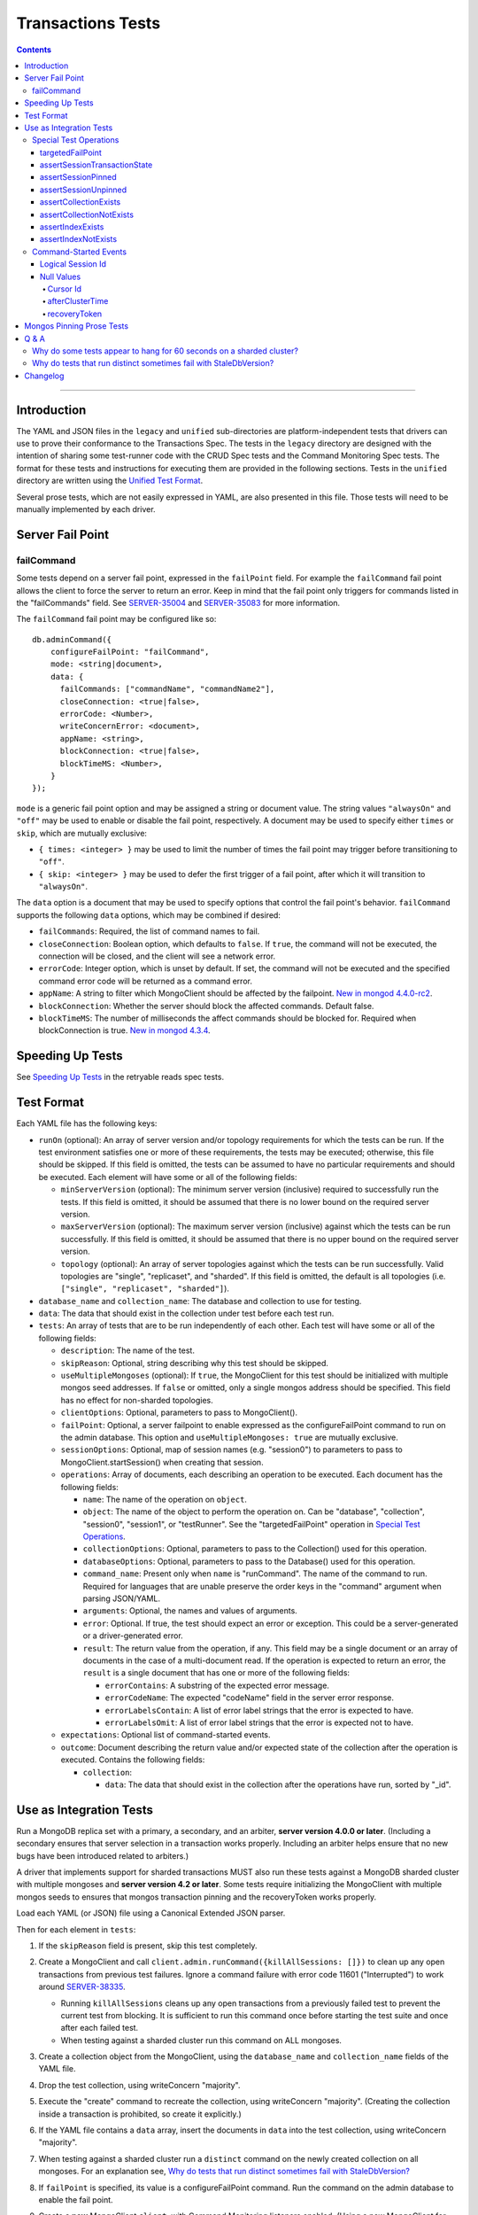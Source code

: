 ==================
Transactions Tests
==================

.. contents::

----

Introduction
============

The YAML and JSON files in the ``legacy`` and ``unified`` sub-directories are
platform-independent tests that drivers can use to prove their conformance to
the Transactions Spec. The tests in the ``legacy`` directory are designed with
the intention of sharing some test-runner code with the CRUD Spec tests and the
Command Monitoring Spec tests. The format for these tests and instructions for
executing them are provided in the following sections. Tests in the
``unified`` directory are written using the `Unified Test Format
<../../unified-test-format/unified-test-format.rst>`_.

Several prose tests, which are not easily expressed in YAML, are also presented
in this file. Those tests will need to be manually implemented by each driver.

Server Fail Point
=================

failCommand
```````````

Some tests depend on a server fail point, expressed in the ``failPoint`` field.
For example the ``failCommand`` fail point allows the client to force the
server to return an error. Keep in mind that the fail point only triggers for
commands listed in the "failCommands" field. See `SERVER-35004`_ and
`SERVER-35083`_ for more information.

.. _SERVER-35004: https://jira.mongodb.org/browse/SERVER-35004
.. _SERVER-35083: https://jira.mongodb.org/browse/SERVER-35083

The ``failCommand`` fail point may be configured like so::

    db.adminCommand({
        configureFailPoint: "failCommand",
        mode: <string|document>,
        data: {
          failCommands: ["commandName", "commandName2"],
          closeConnection: <true|false>,
          errorCode: <Number>,
          writeConcernError: <document>,
          appName: <string>,
          blockConnection: <true|false>,
          blockTimeMS: <Number>,
        }
    });

``mode`` is a generic fail point option and may be assigned a string or document
value. The string values ``"alwaysOn"`` and ``"off"`` may be used to enable or
disable the fail point, respectively. A document may be used to specify either
``times`` or ``skip``, which are mutually exclusive:

- ``{ times: <integer> }`` may be used to limit the number of times the fail
  point may trigger before transitioning to ``"off"``.
- ``{ skip: <integer> }`` may be used to defer the first trigger of a fail
  point, after which it will transition to ``"alwaysOn"``.

The ``data`` option is a document that may be used to specify options that
control the fail point's behavior. ``failCommand`` supports the following
``data`` options, which may be combined if desired:

- ``failCommands``: Required, the list of command names to fail.
- ``closeConnection``: Boolean option, which defaults to ``false``. If
  ``true``, the command will not be executed, the connection will be closed, and
  the client will see a network error.
- ``errorCode``: Integer option, which is unset by default. If set, the command
  will not be executed and the specified command error code will be returned as
  a command error.
- ``appName``: A string to filter which MongoClient should be affected by
  the failpoint. `New in mongod 4.4.0-rc2 <https://jira.mongodb.org/browse/SERVER-47195>`_.
- ``blockConnection``: Whether the server should block the affected commands.
  Default false.
- ``blockTimeMS``: The number of milliseconds the affect commands should be
  blocked for. Required when blockConnection is true.
  `New in mongod 4.3.4 <https://jira.mongodb.org/browse/SERVER-41070>`_.

Speeding Up Tests
=================

See `Speeding Up Tests <../../retryable-reads/tests/README.rst#speeding-up-tests>`_ in the retryable reads spec tests.

Test Format
===========

Each YAML file has the following keys:

- ``runOn`` (optional): An array of server version and/or topology requirements
  for which the tests can be run. If the test environment satisfies one or more
  of these requirements, the tests may be executed; otherwise, this file should
  be skipped. If this field is omitted, the tests can be assumed to have no
  particular requirements and should be executed. Each element will have some or
  all of the following fields:

  - ``minServerVersion`` (optional): The minimum server version (inclusive)
    required to successfully run the tests. If this field is omitted, it should
    be assumed that there is no lower bound on the required server version.

  - ``maxServerVersion`` (optional): The maximum server version (inclusive)
    against which the tests can be run successfully. If this field is omitted,
    it should be assumed that there is no upper bound on the required server
    version.

  - ``topology`` (optional): An array of server topologies against which the
    tests can be run successfully. Valid topologies are "single", "replicaset",
    and "sharded". If this field is omitted, the default is all topologies (i.e.
    ``["single", "replicaset", "sharded"]``).

- ``database_name`` and ``collection_name``: The database and collection to use
  for testing.

- ``data``: The data that should exist in the collection under test before each
  test run.

- ``tests``: An array of tests that are to be run independently of each other.
  Each test will have some or all of the following fields:

  - ``description``: The name of the test.

  - ``skipReason``: Optional, string describing why this test should be
    skipped.

  - ``useMultipleMongoses`` (optional): If ``true``, the MongoClient for this
    test should be initialized with multiple mongos seed addresses. If ``false``
    or omitted, only a single mongos address should be specified. This field has
    no effect for non-sharded topologies.

  - ``clientOptions``: Optional, parameters to pass to MongoClient().

  - ``failPoint``: Optional, a server failpoint to enable expressed as the
    configureFailPoint command to run on the admin database. This option and
    ``useMultipleMongoses: true`` are mutually exclusive.

  - ``sessionOptions``: Optional, map of session names (e.g. "session0") to
    parameters to pass to MongoClient.startSession() when creating that session.

  - ``operations``: Array of documents, each describing an operation to be
    executed. Each document has the following fields:

    - ``name``: The name of the operation on ``object``.

    - ``object``: The name of the object to perform the operation on. Can be
      "database", "collection", "session0", "session1", or "testRunner". See
      the "targetedFailPoint" operation in `Special Test Operations`_.

    - ``collectionOptions``: Optional, parameters to pass to the Collection()
      used for this operation.

    - ``databaseOptions``: Optional, parameters to pass to the Database()
      used for this operation.

    - ``command_name``: Present only when ``name`` is "runCommand". The name
      of the command to run. Required for languages that are unable preserve
      the order keys in the "command" argument when parsing JSON/YAML.

    - ``arguments``: Optional, the names and values of arguments.

    - ``error``: Optional. If true, the test should expect an error or
      exception. This could be a server-generated or a driver-generated error.

    - ``result``: The return value from the operation, if any. This field may
      be a single document or an array of documents in the case of a
      multi-document read. If the operation is expected to return an error, the
      ``result`` is a single document that has one or more of the following
      fields:

      - ``errorContains``: A substring of the expected error message.

      - ``errorCodeName``: The expected "codeName" field in the server
        error response.

      - ``errorLabelsContain``: A list of error label strings that the
        error is expected to have.

      - ``errorLabelsOmit``: A list of error label strings that the
        error is expected not to have.

  - ``expectations``: Optional list of command-started events.

  - ``outcome``: Document describing the return value and/or expected state of
    the collection after the operation is executed. Contains the following
    fields:

    - ``collection``:

      - ``data``: The data that should exist in the collection after the
        operations have run, sorted by "_id".

Use as Integration Tests
========================

Run a MongoDB replica set with a primary, a secondary, and an arbiter,
**server version 4.0.0 or later**. (Including a secondary ensures that
server selection in a transaction works properly. Including an arbiter helps
ensure that no new bugs have been introduced related to arbiters.)

A driver that implements support for sharded transactions MUST also run these
tests against a MongoDB sharded cluster with multiple mongoses and
**server version 4.2 or later**. Some tests require
initializing the MongoClient with multiple mongos seeds to ensures that mongos
transaction pinning and the recoveryToken works properly.

Load each YAML (or JSON) file using a Canonical Extended JSON parser.

Then for each element in ``tests``:

#. If the ``skipReason`` field is present, skip this test completely.
#. Create a MongoClient and call
   ``client.admin.runCommand({killAllSessions: []})`` to clean up any open
   transactions from previous test failures. Ignore a command failure with
   error code 11601 ("Interrupted") to work around `SERVER-38335`_.

   - Running ``killAllSessions`` cleans up any open transactions from
     a previously failed test to prevent the current test from blocking.
     It is sufficient to run this command once before starting the test suite
     and once after each failed test.
   - When testing against a sharded cluster run this command on ALL mongoses.

#. Create a collection object from the MongoClient, using the ``database_name``
   and ``collection_name`` fields of the YAML file.
#. Drop the test collection, using writeConcern "majority".
#. Execute the "create" command to recreate the collection, using writeConcern
   "majority". (Creating the collection inside a transaction is prohibited, so
   create it explicitly.)
#. If the YAML file contains a ``data`` array, insert the documents in ``data``
   into the test collection, using writeConcern "majority".
#. When testing against a sharded cluster run a ``distinct`` command on the
   newly created collection on all mongoses. For an explanation see,
   `Why do tests that run distinct sometimes fail with StaleDbVersion?`_
#. If ``failPoint`` is specified, its value is a configureFailPoint command.
   Run the command on the admin database to enable the fail point.
#. Create a **new** MongoClient ``client``, with Command Monitoring listeners
   enabled. (Using a new MongoClient for each test ensures a fresh session pool
   that hasn't executed any transactions previously, so the tests can assert
   actual txnNumbers, starting from 1.) Pass this test's ``clientOptions`` if
   present.

   - When testing against a sharded cluster and ``useMultipleMongoses`` is
     ``true`` the client MUST be created with multiple (valid) mongos seed
     addreses.

#. Call ``client.startSession`` twice to create ClientSession objects
   ``session0`` and ``session1``, using the test's "sessionOptions" if they
   are present. Save their lsids so they are available after calling
   ``endSession``, see `Logical Session Id`_.
#. For each element in ``operations``:

   - If the operation ``name`` is a special test operation type, execute it and
     go to the next operation, otherwise proceed to the next step.
   - Enter a "try" block or your programming language's closest equivalent.
   - Create a Database object from the MongoClient, using the ``database_name``
     field at the top level of the test file.
   - Create a Collection object from the Database, using the
     ``collection_name`` field at the top level of the test file.
     If ``collectionOptions`` or ``databaseOptions`` is present, create the
     Collection or Database object with the provided options, respectively.
     Otherwise create the object with the default options.
   - Execute the named method on the provided ``object``, passing the
     arguments listed. Pass ``session0`` or ``session1`` to the method,
     depending on which session's name is in the arguments list.
     If ``arguments`` contains no "session", pass no explicit session to the
     method.
   - If the driver throws an exception / returns an error while executing this
     series of operations, store the error message and server error code.
   - If the operation's ``error`` field is ``true``, verify that the method
     threw an exception or returned an error.
   - If the result document has an "errorContains" field, verify that the
     method threw an exception or returned an error, and that the value of the
     "errorContains" field matches the error string. "errorContains" is a
     substring (case-insensitive) of the actual error message.

     If the result document has an "errorCodeName" field, verify that the
     method threw a command failed exception or returned an error, and that
     the value of the "errorCodeName" field matches the "codeName" in the
     server error response.

     If the result document has an "errorLabelsContain" field, verify that the
     method threw an exception or returned an error. Verify that all of the
     error labels in "errorLabelsContain" are present in the error or exception
     using the ``hasErrorLabel`` method.

     If the result document has an "errorLabelsOmit" field, verify that the
     method threw an exception or returned an error. Verify that none of the
     error labels in "errorLabelsOmit" are present in the error or exception
     using the ``hasErrorLabel`` method.
   - If the operation returns a raw command response, eg from ``runCommand``,
     then compare only the fields present in the expected result document.
     Otherwise, compare the method's return value to ``result`` using the same
     logic as the CRUD Spec Tests runner.

#. Call ``session0.endSession()`` and ``session1.endSession``.
#. If the test includes a list of command-started events in ``expectations``,
   compare them to the actual command-started events using the
   same logic as the Command Monitoring Spec Tests runner, plus the rules in
   the Command-Started Events instructions below.
#. If ``failPoint`` is specified, disable the fail point to avoid spurious
   failures in subsequent tests. The fail point may be disabled like so::

    db.adminCommand({
        configureFailPoint: <fail point name>,
        mode: "off"
    });

#. For each element in ``outcome``:

   - If ``name`` is "collection", verify that the test collection contains
     exactly the documents in the ``data`` array. Ensure this find reads the
     latest data by using **primary read preference** with
     **local read concern** even when the MongoClient is configured with
     another read preference or read concern.
     Note the server does not guarantee that documents returned by a find
     command will be in inserted order. This find MUST sort by ``{_id:1}``.

.. _SERVER-38335: https://jira.mongodb.org/browse/SERVER-38335

Special Test Operations
```````````````````````

Certain operations that appear in the "operations" array do not correspond to
API methods but instead represent special test operations. Such operations are
defined on the "testRunner" object and documented here:

targetedFailPoint
~~~~~~~~~~~~~~~~~

The "targetedFailPoint" operation instructs the test runner to configure a fail
point on a specific mongos. The mongos to run the ``configureFailPoint`` is
determined by the "session" argument (either "session0" or "session1").
The session must already be pinned to a mongos server. The "failPoint" argument
is the ``configureFailPoint`` command to run.

If a test uses ``targetedFailPoint``, disable the fail point after running
all ``operations`` to avoid spurious failures in subsequent tests. The fail
point may be disabled like so::

    db.adminCommand({
        configureFailPoint: <fail point name>,
        mode: "off"
    });

Here is an example which instructs the test runner to enable the failCommand
fail point on the mongos server which "session0" is pinned to::

      # Enable the fail point only on the Mongos that session0 is pinned to.
      - name: targetedFailPoint
        object: testRunner
        arguments:
          session: session0
          failPoint:
            configureFailPoint: failCommand
            mode: { times: 1 }
            data:
              failCommands: ["commitTransaction"]
              closeConnection: true

Tests that use the "targetedFailPoint" operation do not include
``configureFailPoint`` commands in their command expectations. Drivers MUST
ensure that ``configureFailPoint`` commands do not appear in the list of logged
commands, either by manually filtering it from the list of observed commands or
by using a different MongoClient to execute ``configureFailPoint``.

assertSessionTransactionState
~~~~~~~~~~~~~~~~~~~~~~~~~~~~~

The "assertSessionTransactionState" operation instructs the test runner to
assert that the transaction state of the given session is equal to the
specified value. The possible values are as follows: ``none``, ``starting``,
``in_progress``, ``committed``, ``aborted``::

      - name: assertSessionTransactionState
        object: testRunner
        arguments:
          session: session0
          state: in_progress

assertSessionPinned
~~~~~~~~~~~~~~~~~~~

The "assertSessionPinned" operation instructs the test runner to assert that
the given session is pinned to a mongos::

      - name: assertSessionPinned
        object: testRunner
        arguments:
          session: session0

assertSessionUnpinned
~~~~~~~~~~~~~~~~~~~~~

The "assertSessionUnpinned" operation instructs the test runner to assert that
the given session is not pinned to a mongos::

      - name: assertSessionPinned
        object: testRunner
        arguments:
          session: session0

assertCollectionExists
~~~~~~~~~~~~~~~~~~~~~~

The "assertCollectionExists" operation instructs the test runner to assert that
the given collection exists in the database::

      - name: assertCollectionExists
        object: testRunner
        arguments:
          database: db
          collection: test

Use a ``listCollections`` command to check whether the collection exists. Note
that it is currently not possible to run ``listCollections`` from within a
transaction.

assertCollectionNotExists
~~~~~~~~~~~~~~~~~~~~~~~~~

The "assertCollectionNotExists" operation instructs the test runner to assert
that the given collection does not exist in the database::

      - name: assertCollectionNotExists
        object: testRunner
        arguments:
          database: db
          collection: test

Use a ``listCollections`` command to check whether the collection exists. Note
that it is currently not possible to run ``listCollections`` from within a
transaction.

assertIndexExists
~~~~~~~~~~~~~~~~~

The "assertIndexExists" operation instructs the test runner to assert that the
index with the given name exists on the collection::

      - name: assertIndexExists
        object: testRunner
        arguments:
          database: db
          collection: test
          index: t_1

Use a ``listIndexes`` command to check whether the index exists. Note that it is
currently not possible to run ``listIndexes`` from within a transaction.

assertIndexNotExists
~~~~~~~~~~~~~~~~~~~~

The "assertIndexNotExists" operation instructs the test runner to assert that
the index with the given name does not exist on the collection::

      - name: assertIndexNotExists
        object: testRunner
        arguments:
          database: db
          collection: test
          index: t_1

Use a ``listIndexes`` command to check whether the index exists. Note that it is
currently not possible to run ``listIndexes`` from within a transaction.

Command-Started Events
``````````````````````

The event listener used for these tests MUST ignore the security commands
listed in the Command Monitoring Spec.

Logical Session Id
~~~~~~~~~~~~~~~~~~

Each command-started event in ``expectations`` includes an ``lsid`` with the
value "session0" or "session1". Tests MUST assert that the command's actual
``lsid`` matches the id of the correct ClientSession named ``session0`` or
``session1``.

Null Values
~~~~~~~~~~~

Some command-started events in ``expectations`` include ``null`` values for
fields such as ``txnNumber``, ``autocommit``, and ``writeConcern``.
Tests MUST assert that the actual command **omits** any field that has a
``null`` value in the expected command.

Cursor Id
^^^^^^^^^

A ``getMore`` value of ``"42"`` in a command-started event is a fake cursorId
that MUST be ignored. (In the Command Monitoring Spec tests, fake cursorIds are
correlated with real ones, but that is not necessary for Transactions Spec
tests.)

afterClusterTime
^^^^^^^^^^^^^^^^

A ``readConcern.afterClusterTime`` value of ``42`` in a command-started event
is a fake cluster time. Drivers MUST assert that the actual command includes an
afterClusterTime.

recoveryToken
^^^^^^^^^^^^^

A ``recoveryToken`` value of ``42`` in a command-started event is a
placeholder for an arbitrary recovery token. Drivers MUST assert that the
actual command includes a "recoveryToken" field and SHOULD assert that field
is a BSON document.

Mongos Pinning Prose Tests
==========================

The following tests ensure that a ClientSession is properly unpinned after
a sharded transaction. Initialize these tests with a MongoClient connected
to multiple mongoses.

These tests use a cursor's address field to track which server an operation
was run on. If this is not possible in your driver, use command monitoring
instead.

#. Test that starting a new transaction on a pinned ClientSession unpins the
   session and normal server selection is performed for the next operation.

   .. code:: python

      @require_server_version(4, 1, 6)
      @require_mongos_count_at_least(2)
      def test_unpin_for_next_transaction(self):
        # Increase localThresholdMS and wait until both nodes are discovered
        # to avoid false positives.
        client = MongoClient(mongos_hosts, localThresholdMS=1000)
        wait_until(lambda: len(client.nodes) > 1)
        # Create the collection.
        client.test.test.insert_one({})
        with client.start_session() as s:
          # Session is pinned to Mongos.
          with s.start_transaction():
            client.test.test.insert_one({}, session=s)

          addresses = set()
          for _ in range(50):
            with s.start_transaction():
              cursor = client.test.test.find({}, session=s)
              assert next(cursor)
              addresses.add(cursor.address)

          assert len(addresses) > 1

#. Test non-transaction operations using a pinned ClientSession unpins the
   session and normal server selection is performed.

   .. code:: python

      @require_server_version(4, 1, 6)
      @require_mongos_count_at_least(2)
      def test_unpin_for_non_transaction_operation(self):
        # Increase localThresholdMS and wait until both nodes are discovered
        # to avoid false positives.
        client = MongoClient(mongos_hosts, localThresholdMS=1000)
        wait_until(lambda: len(client.nodes) > 1)
        # Create the collection.
        client.test.test.insert_one({})
        with client.start_session() as s:
          # Session is pinned to Mongos.
          with s.start_transaction():
            client.test.test.insert_one({}, session=s)

          addresses = set()
          for _ in range(50):
            cursor = client.test.test.find({}, session=s)
            assert next(cursor)
            addresses.add(cursor.address)

          assert len(addresses) > 1

Q & A
=====

Why do some tests appear to hang for 60 seconds on a sharded cluster?
`````````````````````````````````````````````````````````````````````

There are two cases where this can happen. When the initial commitTransaction
attempt fails on mongos A and is retried on mongos B, mongos B will block
waiting for the transaction to complete. However because the initial commit
attempt failed, the command will only complete after the transaction is
automatically aborted for exceeding the shard's
transactionLifetimeLimitSeconds setting. `SERVER-39726`_ requests that
recovering the outcome of an uncommitted transaction should immediately abort
the transaction.

The second case is when a *single-shard* transaction is committed successfully
on mongos A and then explicitly committed again on mongos B. Mongos B will also
block until the transactionLifetimeLimitSeconds timeout is hit at which point
``{ok:1}`` will be returned. `SERVER-39349`_ requests that recovering the
outcome of a completed single-shard transaction should not block.
Note that this test suite only includes single shard transactions.

To workaround these issues, drivers SHOULD decrease the transaction timeout
setting by running setParameter **on each shard**. Setting the timeout to 3
seconds significantly speeds up the test suite without a high risk of
prematurely timing out any tests' transactions. To decrease the timeout, run::

  db.adminCommand( { setParameter: 1, transactionLifetimeLimitSeconds: 3 } )

Note that mongo-orchestration >=0.6.13 automatically sets this timeout to 3
seconds so drivers using mongo-orchestration do not need to run these commands
manually.

.. _SERVER-39726: https://jira.mongodb.org/browse/SERVER-39726

.. _SERVER-39349: https://jira.mongodb.org/browse/SERVER-39349

Why do tests that run distinct sometimes fail with StaleDbVersion?
``````````````````````````````````````````````````````````````````

When a shard receives its first command that contains a dbVersion, the shard
returns a StaleDbVersion error and the Mongos retries the operation. In a
sharded transaction, Mongos does not retry these operations and instead returns
the error to the client. For example::

  Command distinct failed: Transaction aa09e296-472a-494f-8334-48d57ab530b6:1 was aborted on statement 0 due to: an error from cluster data placement change :: caused by :: got stale databaseVersion response from shard sh01 at host localhost:27217 :: caused by :: don't know dbVersion.

To workaround this limitation, a driver test runner MUST run a
non-transactional ``distinct`` command on each Mongos before running any test
that uses ``distinct``. To ease the implementation drivers can simply run
``distinct`` before *every* test.

Note that drivers can remove this workaround once `SERVER-39704`_ is resolved
so that mongos retries this operation transparently. The ``distinct`` command
is the only command allowed in a sharded transaction that uses the
``dbVersion`` concept so it is the only command affected.

.. _SERVER-39704: https://jira.mongodb.org/browse/SERVER-39704

Changelog
=========

:2019-05-15: Add operation level ``error`` field to assert any error.
:2019-03-25: Add workaround for StaleDbVersion on distinct.
:2019-03-01: Add top-level ``runOn`` field to denote server version and/or
             topology requirements requirements for the test file. Removes the
             ``topology`` top-level field, which is now expressed within
             ``runOn`` elements.
:2019-02-28: ``useMultipleMongoses: true`` and non-targeted fail points are
             mutually exclusive.
:2019-02-13: Modify test format for 4.2 sharded transactions, including
             "useMultipleMongoses", ``object: testRunner``, the
             ``targetedFailPoint`` operation, and recoveryToken assertions.
